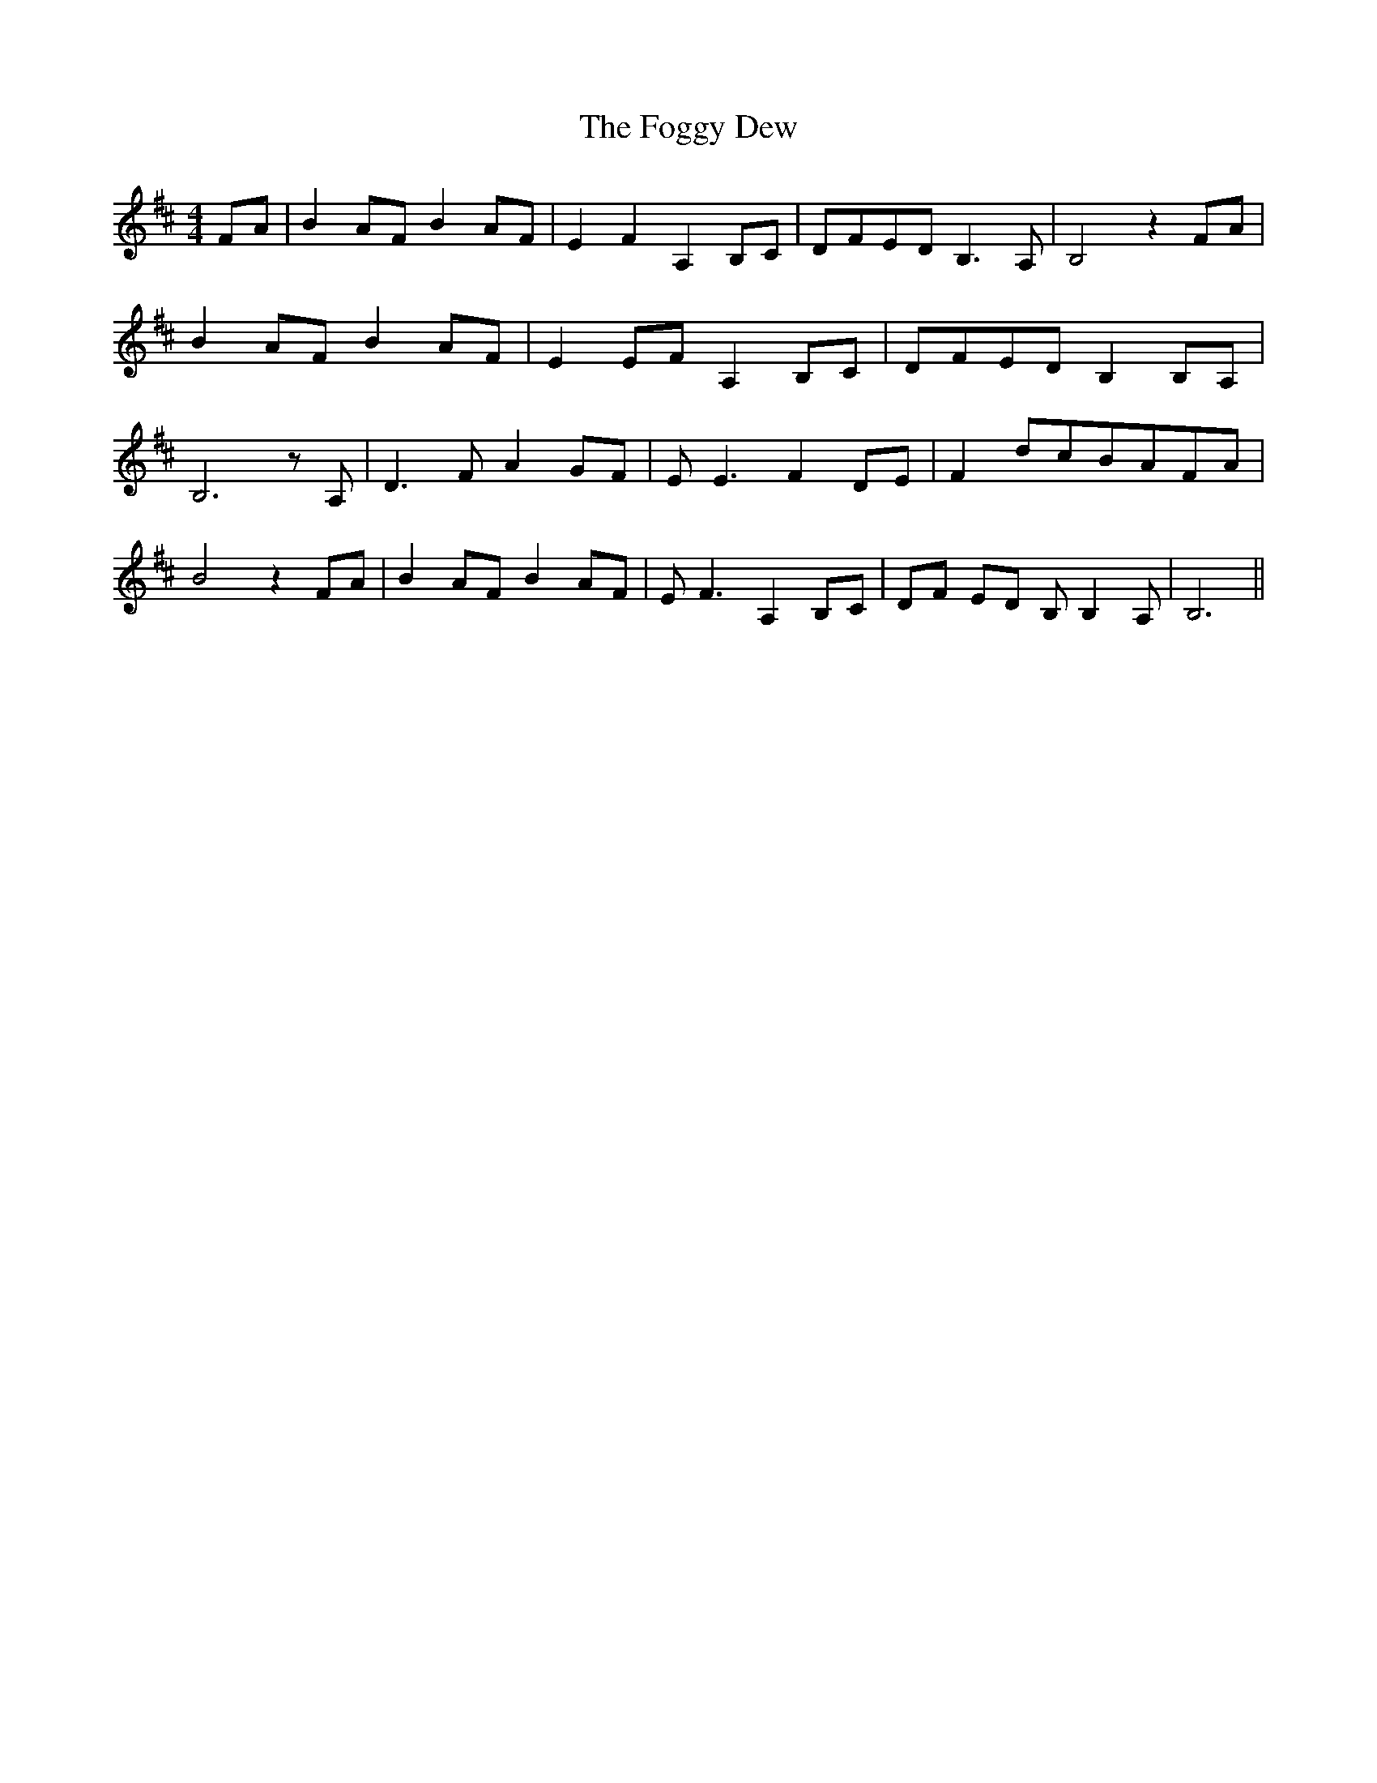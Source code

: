 % Generated more or less automatically by swtoabc by Erich Rickheit KSC
X:1
T:The Foggy Dew
M:4/4
L:1/8
K:D
F-A| B2A-F B2A-F| E2 F2 A,2 B,C|D-FE-D B,3 A,| B,4 z2F-A| B2A-F B2A-F|\
 E2E-F A,2B,-C|D-FE-D B,2B,-A,| B,6 z A,| D3 F A2 GF| E E3 F2D-E| F2d-cB-AF-A|\
 B4 z2 FA| B2 AF B2 AF| E F3 A,2B,-C|D-F ED B, B,2- A,| B,6||


